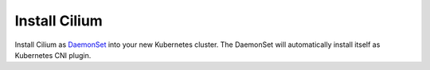 Install Cilium
==============

Install Cilium as `DaemonSet
<https://kubernetes.io/docs/concepts/workloads/controllers/daemonset/>`_ into
your new Kubernetes cluster. The DaemonSet will automatically install itself as
Kubernetes CNI plugin.

.. tabs::

   .. group-tab:: With ``quick-install.yaml``

      .. note::

        ``quick-install.yaml`` is a pre-rendered Cilium chart template. The
        template is generated using `helm template <https://helm.sh/docs/helm/helm_template/>`_
        command with default configuration parameters without any customization.

        In case of installing Cilium with CRIO, please see :ref:`crio-instructions` instructions.

      .. parsed-literal::

         kubectl create -f |SCM_WEB|/install/kubernetes/quick-install.yaml

   .. group-tab:: With ``experimental-install.yaml``

      .. warning::

        ``experimental-install.yaml`` is a pre-rendered Cilium chart template with
        experimental features enabled. These features may include unreleased or beta
        features that are not considered production-ready. While it provides a convenient
        way to try out experimental features, It should only be used in testing environments.

      .. parsed-literal::

         kubectl create -f |SCM_WEB|/install/kubernetes/experimental-install.yaml
